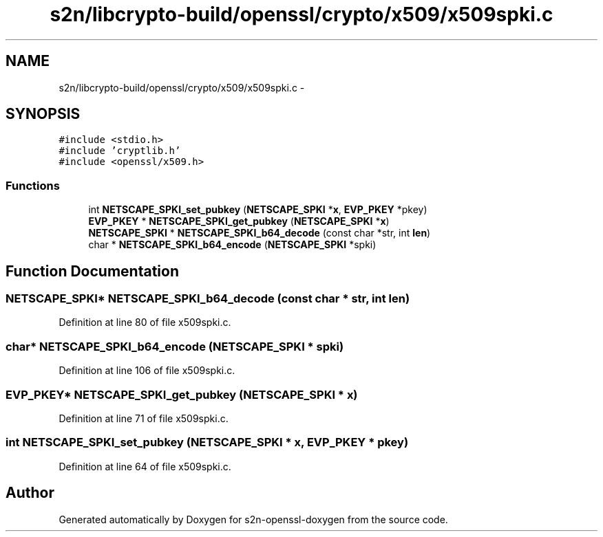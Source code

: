 .TH "s2n/libcrypto-build/openssl/crypto/x509/x509spki.c" 3 "Thu Jun 30 2016" "s2n-openssl-doxygen" \" -*- nroff -*-
.ad l
.nh
.SH NAME
s2n/libcrypto-build/openssl/crypto/x509/x509spki.c \- 
.SH SYNOPSIS
.br
.PP
\fC#include <stdio\&.h>\fP
.br
\fC#include 'cryptlib\&.h'\fP
.br
\fC#include <openssl/x509\&.h>\fP
.br

.SS "Functions"

.in +1c
.ti -1c
.RI "int \fBNETSCAPE_SPKI_set_pubkey\fP (\fBNETSCAPE_SPKI\fP *\fBx\fP, \fBEVP_PKEY\fP *pkey)"
.br
.ti -1c
.RI "\fBEVP_PKEY\fP * \fBNETSCAPE_SPKI_get_pubkey\fP (\fBNETSCAPE_SPKI\fP *\fBx\fP)"
.br
.ti -1c
.RI "\fBNETSCAPE_SPKI\fP * \fBNETSCAPE_SPKI_b64_decode\fP (const char *str, int \fBlen\fP)"
.br
.ti -1c
.RI "char * \fBNETSCAPE_SPKI_b64_encode\fP (\fBNETSCAPE_SPKI\fP *spki)"
.br
.in -1c
.SH "Function Documentation"
.PP 
.SS "\fBNETSCAPE_SPKI\fP* NETSCAPE_SPKI_b64_decode (const char * str, int len)"

.PP
Definition at line 80 of file x509spki\&.c\&.
.SS "char* NETSCAPE_SPKI_b64_encode (\fBNETSCAPE_SPKI\fP * spki)"

.PP
Definition at line 106 of file x509spki\&.c\&.
.SS "\fBEVP_PKEY\fP* NETSCAPE_SPKI_get_pubkey (\fBNETSCAPE_SPKI\fP * x)"

.PP
Definition at line 71 of file x509spki\&.c\&.
.SS "int NETSCAPE_SPKI_set_pubkey (\fBNETSCAPE_SPKI\fP * x, \fBEVP_PKEY\fP * pkey)"

.PP
Definition at line 64 of file x509spki\&.c\&.
.SH "Author"
.PP 
Generated automatically by Doxygen for s2n-openssl-doxygen from the source code\&.
